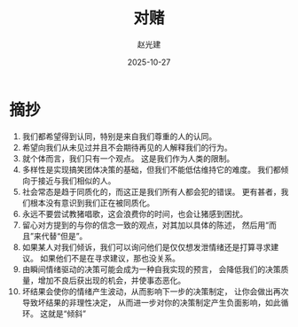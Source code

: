 #+title: 对赌
#+author: 赵光建
#+date: 2025-10-27

* 摘抄
1. 我们都希望得到认同，特别是来自我们尊重的人的认同。
2. 希望向我们从未见过并且不会期待再见的人解释我们的行为。
3. 就个体而言，我们只有一个观点。
   这是我们作为人类的限制。
4. 多样性是实现搞笑团体决策的基础，但我们不能低估维持它的难度。
   我们都倾向于接近与我们相似的人。
5. 社会常态是趋于同质化的，而这正是我们所有人都会犯的错误。
   更有甚者，我们根本没有意识到我们正在被同质化。
6. 永远不要尝试教猪唱歌，这会浪费你的时间，也会让猪感到困扰。
7. 留心对方提到的与你的信念一致的观点，对其加以具体的陈述，
   然后用“而且”来代替“但是”。
8. 如果某人对我们倾诉，我们可以询问他们是仅仅想发泄情绪还是打算寻求建议。
   如果他们不是在寻求建议，那也没关系。
9. 由瞬间情绪驱动的决策可能会成为一种自我实现的预言，
   会降低我们的决策质量，增加不良后获出现的机会，并使事态恶化。
10. 坏结果会使你的情绪产生波动，从而影响下一步的决策制定，
    让你会做出再次导致坏结果的非理性决定，
    从而进一步对你的决策制定产生负面影响，如此循环。
    这就是“倾斜”





